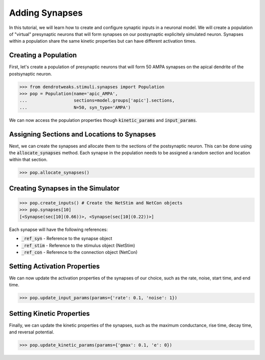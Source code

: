 Adding Synapses
==========================================

In this tutorial, we will learn how to create and configure synaptic inputs 
in a neuronal model. 
We will create a population of "virtual" presynaptic neurons that will form
synapses on our postsynaptic explicitely simulated neuron.
Synapses within a population share the same kinetic properties but 
can have different activation times.

Creating a Population
------------------------------------------

First, let's create a population of presynaptic neurons that will form 50 AMPA 
synapses on the apical dendrite of the postsynaptic neuron.

.. code-block:: python

    >>> from dendrotweaks.stimuli.synapses import Population
    >>> pop = Population(name='apic_AMPA', 
    ...                  sections=model.groups['apic'].sections,
    ...                  N=50, syn_type='AMPA')

We can now access the population properties though :code:`kinetic_params` and :code:`input_params`.

Assigning Sections and Locations to Synapses
---------------------------------------------

Next, we can create the synapses and allocate them to the sections of the postsynaptic neuron.
This can be done using the :code:`allocate_synapses` method.
Each synapse in the population needs to be assigned 
a random section and location within that section. 

.. code-block:: python
    
    >>> pop.allocate_synapses()

Creating Synapses in the Simulator
------------------------------------------



.. code-block:: python
    
    >>> pop.create_inputs() # Create the NetStim and NetCon objects
    >>> pop.synapses[10]
    [<Synapse(sec[10](0.66))>, <Synapse(sec[10](0.22))>]

Each synapse will have the following references:

* :code:`_ref_syn` - Reference to the synapse object
* :code:`_ref_stim` - Reference to the stimulus object (NetStim)
* :code:`_ref_con` - Reference to the connection object (NetCon)

Setting Activation Properties
------------------------------------------

We can now update the activation properties of the synapses of our choice, 
such as the rate, noise, start time, and end time.

.. code-block:: python
    
    >>> pop.update_input_params(params={'rate': 0.1, 'noise': 1})

Setting Kinetic Properties
------------------------------------------

Finally, we can update the kinetic properties of the synapses, 
such as the maximum conductance, rise time, decay time, and reversal potential.

.. code-block:: python

    >>> pop.update_kinetic_params(params={'gmax': 0.1, 'e': 0})